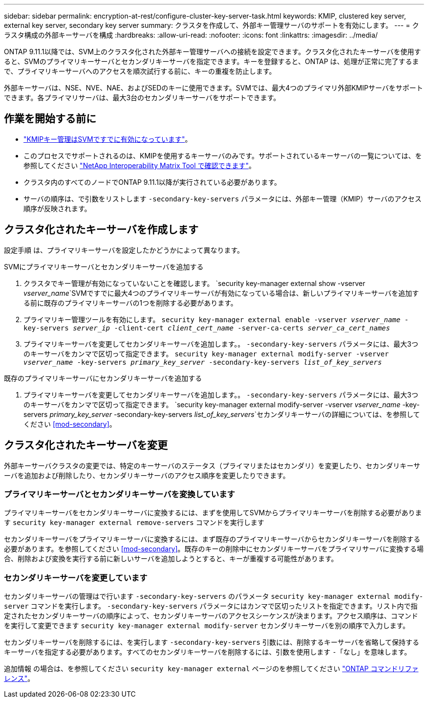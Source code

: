 ---
sidebar: sidebar 
permalink: encryption-at-rest/configure-cluster-key-server-task.html 
keywords: KMIP, clustered key server, external key server, secondary key server 
summary: クラスタを作成して、外部キー管理サーバのサポートを有効にします。 
---
= クラスタ構成の外部キーサーバを構成
:hardbreaks:
:allow-uri-read: 
:nofooter: 
:icons: font
:linkattrs: 
:imagesdir: ../media/


[role="lead"]
ONTAP 9.11.1以降では、SVM上のクラスタ化された外部キー管理サーバへの接続を設定できます。クラスタ化されたキーサーバを使用すると、SVMのプライマリキーサーバとセカンダリキーサーバを指定できます。キーを登録すると、ONTAP は、処理が正常に完了するまで、プライマリキーサーバへのアクセスを順次試行する前に、キーの重複を防止します。

外部キーサーバは、NSE、NVE、NAE、およびSEDのキーに使用できます。SVMでは、最大4つのプライマリ外部KMIPサーバをサポートできます。各プライマリサーバは、最大3台のセカンダリキーサーバをサポートできます。



== 作業を開始する前に

* link:install-ssl-certificates-hardware-task.html["KMIPキー管理はSVMですでに有効になっています"]。
* このプロセスでサポートされるのは、KMIPを使用するキーサーバのみです。サポートされているキーサーバの一覧については、を参照してください link:http://mysupport.netapp.com/matrix/["NetApp Interoperability Matrix Tool で確認できます"^]。
* クラスタ内のすべてのノードでONTAP 9.11.1以降が実行されている必要があります。
* サーバの順序は、で引数をリストします `-secondary-key-servers` パラメータには、外部キー管理（KMIP）サーバのアクセス順序が反映されます。




== クラスタ化されたキーサーバを作成します

設定手順 は、プライマリキーサーバを設定したかどうかによって異なります。

[role="tabbed-block"]
====
.SVMにプライマリキーサーバとセカンダリキーサーバを追加する
--
. クラスタでキー管理が有効になっていないことを確認します。
`security key-manager external show -vserver _vserver_name_`SVMですでに最大4つのプライマリキーサーバが有効になっている場合は、新しいプライマリキーサーバを追加する前に既存のプライマリキーサーバの1つを削除する必要があります。
. プライマリキー管理ツールを有効にします。
`security key-manager external enable -vserver _vserver_name_ -key-servers _server_ip_ -client-cert _client_cert_name_ -server-ca-certs _server_ca_cert_names_`
. プライマリキーサーバを変更してセカンダリキーサーバを追加します。。 `-secondary-key-servers` パラメータには、最大3つのキーサーバをカンマで区切って指定できます。
`security key-manager external modify-server -vserver _vserver_name_ -key-servers _primary_key_server_ -secondary-key-servers _list_of_key_servers_`


--
.既存のプライマリキーサーバにセカンダリキーサーバを追加する
--
. プライマリキーサーバを変更してセカンダリキーサーバを追加します。。 `-secondary-key-servers` パラメータには、最大3つのキーサーバをカンマで区切って指定できます。
`security key-manager external modify-server -vserver _vserver_name_ -key-servers _primary_key_server_ -secondary-key-servers _list_of_key_servers_`セカンダリキーサーバの詳細については、を参照してください <<mod-secondary>>。


--
====


== クラスタ化されたキーサーバを変更

外部キーサーバクラスタの変更では、特定のキーサーバのステータス（プライマリまたはセカンダリ）を変更したり、セカンダリキーサーバを追加および削除したり、セカンダリキーサーバのアクセス順序を変更したりできます。



=== プライマリキーサーバとセカンダリキーサーバを変換しています

プライマリキーサーバをセカンダリキーサーバに変換するには、まずを使用してSVMからプライマリキーサーバを削除する必要があります `security key-manager external remove-servers` コマンドを実行します

セカンダリキーサーバをプライマリキーサーバに変換するには、まず既存のプライマリキーサーバからセカンダリキーサーバを削除する必要があります。を参照してください <<mod-secondary>>。既存のキーの削除中にセカンダリキーサーバをプライマリサーバに変換する場合、削除および変換を実行する前に新しいサーバを追加しようとすると、キーが重複する可能性があります。



=== セカンダリキーサーバを変更しています

セカンダリキーサーバの管理はで行います `-secondary-key-servers` のパラメータ `security key-manager external modify-server` コマンドを実行します。 `-secondary-key-servers` パラメータにはカンマで区切ったリストを指定できます。リスト内で指定されたセカンダリキーサーバの順序によって、セカンダリキーサーバのアクセスシーケンスが決まります。アクセス順序は、コマンドを実行して変更できます `security key-manager external modify-server` セカンダリキーサーバを別の順序で入力します。

セカンダリキーサーバを削除するには、を実行します `-secondary-key-servers` 引数には、削除するキーサーバを省略して保持するキーサーバを指定する必要があります。すべてのセカンダリキーサーバを削除するには、引数を使用します `-`「なし」を意味します。

追加情報 の場合は、を参照してください `security key-manager external` ページのを参照してください link:https://docs.netapp.com/us-en/ontap-cli-9131/["ONTAP コマンドリファレンス"^]。
